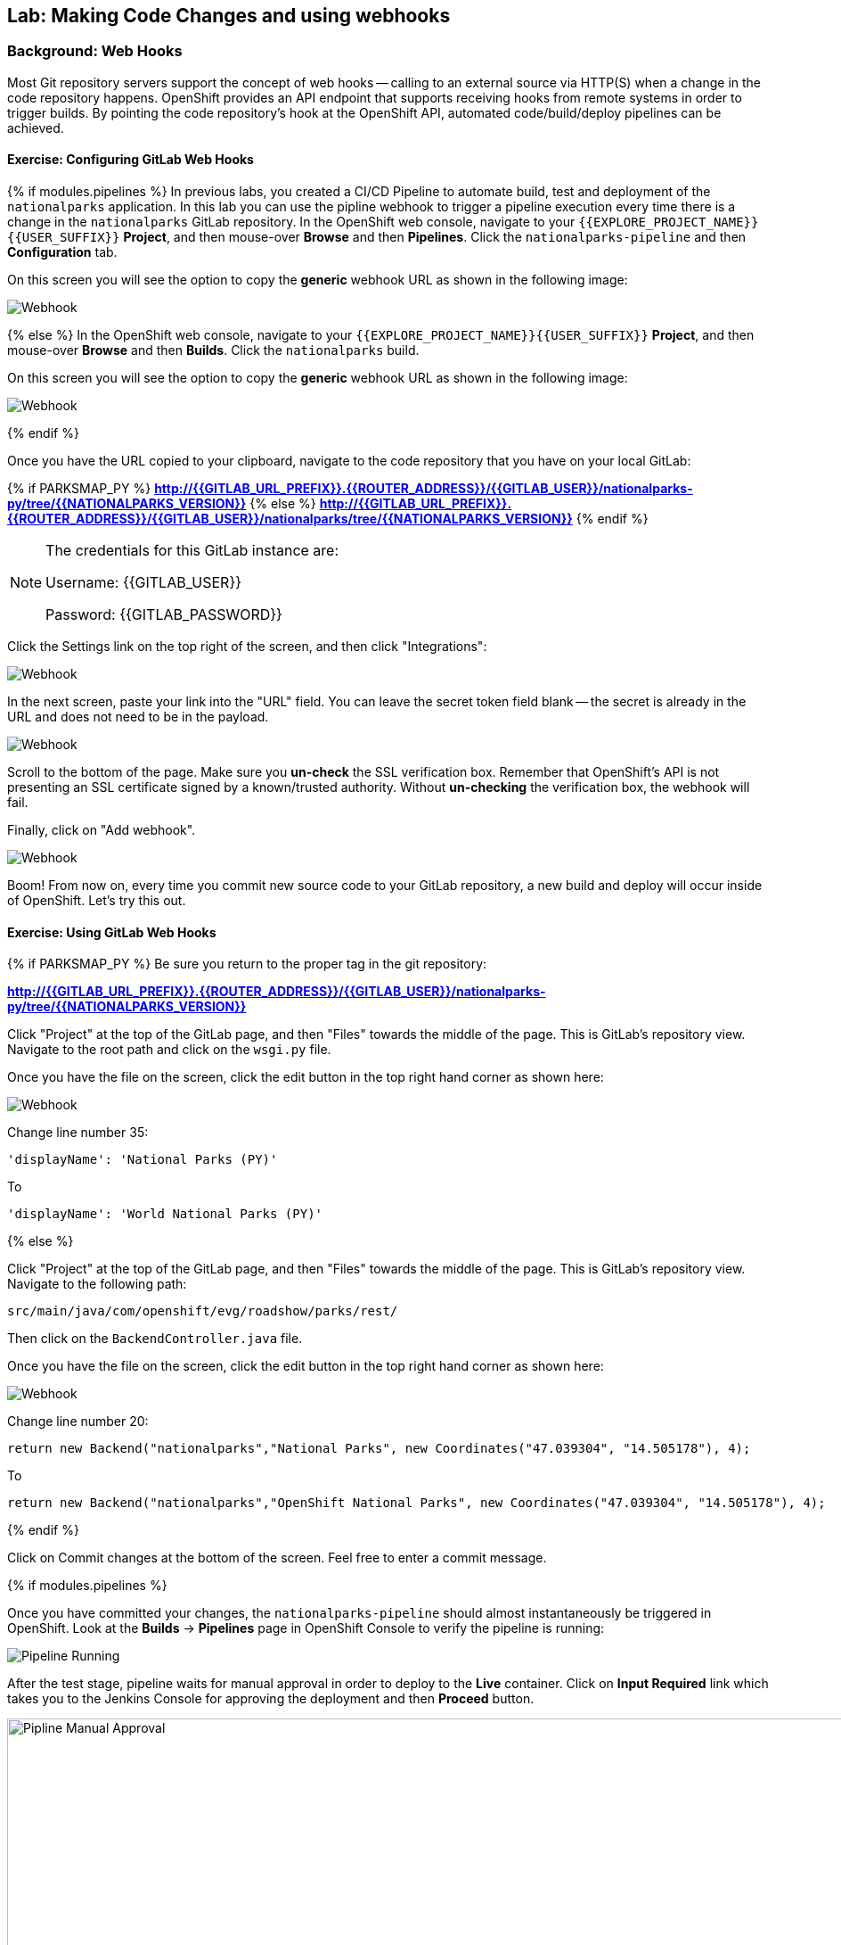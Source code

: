 ## Lab: Making Code Changes and using webhooks

### Background: Web Hooks
Most Git repository servers support the concept of web hooks -- calling to an
external source via HTTP(S) when a change in the code repository happens.
OpenShift provides an API endpoint that supports receiving hooks from
remote systems in order to trigger builds. By pointing the code repository's
hook at the OpenShift API, automated code/build/deploy pipelines can be
achieved.

#### Exercise: Configuring GitLab Web Hooks


{% if modules.pipelines %}
In previous labs, you created a CI/CD Pipeline to automate build, test and deployment of
the `nationalparks` application. In this lab you can use the pipline webhook to
trigger a pipeline execution every time there is a change in the `nationalparks` GitLab
repository. In the OpenShift web console, navigate to your `{{EXPLORE_PROJECT_NAME}}{{USER_SUFFIX}}` *Project*, and
then mouse-over *Browse* and then *Pipelines*. Click the `nationalparks-pipeline` and
then *Configuration* tab.

On this screen you will see the option to copy the *generic* webhook URL as shown
in the following image:

image::/images/ocp-webhook1-pipeline.png[Webhook]
{% else %}
In the OpenShift web console, navigate to your `{{EXPLORE_PROJECT_NAME}}{{USER_SUFFIX}}` *Project*, and
then mouse-over *Browse* and then *Builds*. Click the `nationalparks` build.

On this screen you will see the option to copy the *generic* webhook URL as shown
in the following image:

image::/images/ocp-webhook1.png[Webhook]
{% endif %}


Once you have the URL copied to your clipboard, navigate to the code repository
that you have on your local GitLab:


{% if PARKSMAP_PY %}
*link:http://{{GITLAB_URL_PREFIX}}.{{ROUTER_ADDRESS}}/{{GITLAB_USER}}/nationalparks-py/tree/{{NATIONALPARKS_VERSION}}[]*
{% else %}
*link:http://{{GITLAB_URL_PREFIX}}.{{ROUTER_ADDRESS}}/{{GITLAB_USER}}/nationalparks/tree/{{NATIONALPARKS_VERSION}}[]*
{% endif %}

[NOTE]
====
The credentials for this GitLab instance are:

Username: {{GITLAB_USER}}

Password: {{GITLAB_PASSWORD}}
====

Click the Settings link on the top right of the screen, and then click "Integrations":

image::/images/ocp-webhook2.png[Webhook]

In the next screen, paste your link into the "URL" field. You can leave the
secret token field blank -- the secret is already in the URL and does not need
to be in the payload.

image::/images/ocp-webhook3.png[Webhook]

Scroll to the bottom of the page. Make sure you *un-check* the SSL verification
box. Remember that OpenShift's API is not presenting an SSL certificate signed
by a known/trusted authority. Without *un-checking* the verification box, the
webhook will fail.

Finally, click on "Add webhook".

image::/images/ocp-webhook4.png[Webhook]

Boom! From now on, every time you commit new source code to your GitLab
repository, a new build and deploy will occur inside of OpenShift.  Let's try
this out.

#### Exercise: Using GitLab Web Hooks

{% if PARKSMAP_PY %}
Be sure you return to the proper tag in the git repository:

*link:http://{{GITLAB_URL_PREFIX}}.{{ROUTER_ADDRESS}}/{{GITLAB_USER}}/nationalparks-py/tree/{{NATIONALPARKS_VERSION}}[]*

Click "Project" at the top of the GitLab page, and then "Files" towards the
middle of the page. This is GitLab's repository view. Navigate to the root
path and click on the `wsgi.py` file.

Once you have the file on the screen, click the edit button in the top right
hand corner as shown here:

image::/images/ocp-webhook5-py.png[Webhook]

Change line number 35:

[source]
----
'displayName': 'National Parks (PY)'
----

To

[source]
----
'displayName': 'World National Parks (PY)'
----

{% else %}

Click "Project" at the top of the GitLab page, and then "Files" towards the
middle of the page. This is GitLab's repository view. Navigate to the following
path:

[source]
----
src/main/java/com/openshift/evg/roadshow/parks/rest/
----

Then click on the `BackendController.java` file.

Once you have the file on the screen, click the edit button in the top right
hand corner as shown here:

image::/images/ocp-webhook5.png[Webhook]

Change line number 20:

[source]
----
return new Backend("nationalparks","National Parks", new Coordinates("47.039304", "14.505178"), 4);
----

To

[source]
----
return new Backend("nationalparks","OpenShift National Parks", new Coordinates("47.039304", "14.505178"), 4);
----

{% endif %}

Click on Commit changes at the bottom of the screen. Feel free to enter a commit
message.

{% if modules.pipelines %}

Once you have committed your changes, the `nationalparks-pipeline` should almost
instantaneously be triggered in OpenShift. Look at the *Builds* &rarr; *Pipelines*
page in OpenShift Console to verify the pipeline is running:

image::/images/ocp-webhook6-pipeline.png[Pipeline Running]

After the test stage, pipeline waits for manual approval in order to deploy to the
*Live* container. Click on *Input Required* link which takes you to the Jenkins Console
for approving the deployment and then *Proceed* button.

image::/images/pipeline-jenkins-input.png[Pipline Manual Approval,1000,align=center]

Once the pipeline execution is finished, verify your new Docker image was
automatically deployed by viewing the application in your browser:

{% else %}
Once you have committed your changes, a *Build* should almost instantaneously be
triggered in OpenShift. Look at the *Builds* page in the web console, or run the
following command to verify:

[source]
----
$ oc get builds
----

You should see that a new build is running:

[source]
----
NAME              TYPE      FROM          STATUS     STARTED          DURATION
nationalparks-1   Source    Git@b052ae6   Complete   18 hours ago     36s
nationalparks-2   Source    Git@3b26e1a   Running    43 seconds ago
----

Once the build and deploy has finished, verify your new Docker image was
automatically deployed by viewing the application in your browser:
{% endif %}

[source]
----
http://nationalparks-{{EXPLORE_PROJECT_NAME}}{{USER_SUFFIX}}.{{ROUTER_ADDRESS}}/ws/info
----

You should now see the new name you have set in the JSON string returned.


#### Exercise: Rollback

OpenShift allows you to move between different versions of an application
without the need to rebuild each time. Every version (past builds) of the
application exists as a Docker-formatted image in the OpenShift registry. Using
the `oc rollback` and `oc deploy` commands you can move back- or forward between
various versions of applications.

In order to perform a rollback, you need to know the name of the *Deployment Config*
which has deployed the application:

[source]
----
$ oc get dc
----

The output will be similar to the following:

[source]
----
NAME            REVISION   DESIRED   CURRENT   TRIGGERED BY
mongodb         1          1         1         config,image(mongodb:3.2)
nationalparks   2          1         1         config,image(nationalparks:{{NATIONALPARKS_VERSION}})
parksmap        1          1         1         config,image(parksmap:{{PARKSMAP_VERSION}})
----

Now run the following command to rollback the latest code change:

[source]
----
oc rollback nationalparks

#3 rolled back to nationalparks-1
Warning: the following images triggers were disabled: nationalparks:latest
  You can re-enable them with: oc set triggers dc/nationalparks --auto
----

Once the deploy is complete, verify that the page header is reverted to the
original header by viewing the application in your browser.

[source]
----
http://nationalparks-{{EXPLORE_PROJECT_NAME}}{{USER_SUFFIX}}.{{ROUTER_ADDRESS}}/ws/info
----

[NOTE]
====
Automatic deployment of new images is disabled as part of the rollback
to prevent unwanted deployments soon after the rollback is complete. To re-enable
the automatic deployments run this:

[source]
----
oc deploy nationalparks --enable-triggers
----
====

#### Exercise: Rollforward

Just like you performed a rollback, you can also perform a roll-forward using
the same command. You'll notice above that when you requested a roll*back*, it
caused a new deployment (#3). In essence, we always move forwards in OpenShift,
even if we are going "back".

* We know that the first deployment (#1) was the initial build.
* We know that the second deployment (#2) was the new code (OpenShift National
  Parks)
* We know that the third deployment (#3) was our rollback to the first
  "version".

So, if we want to return to the "new code" version, that is deployment #2.

[source]
----
oc rollback nationalparks-2

#4 rolled back to nationalparks-2
Warning: the following images triggers were disabled: nationalparks:latest
  You can re-enable them with: oc set triggers dc/nationalparks --auto
----

Cool!
